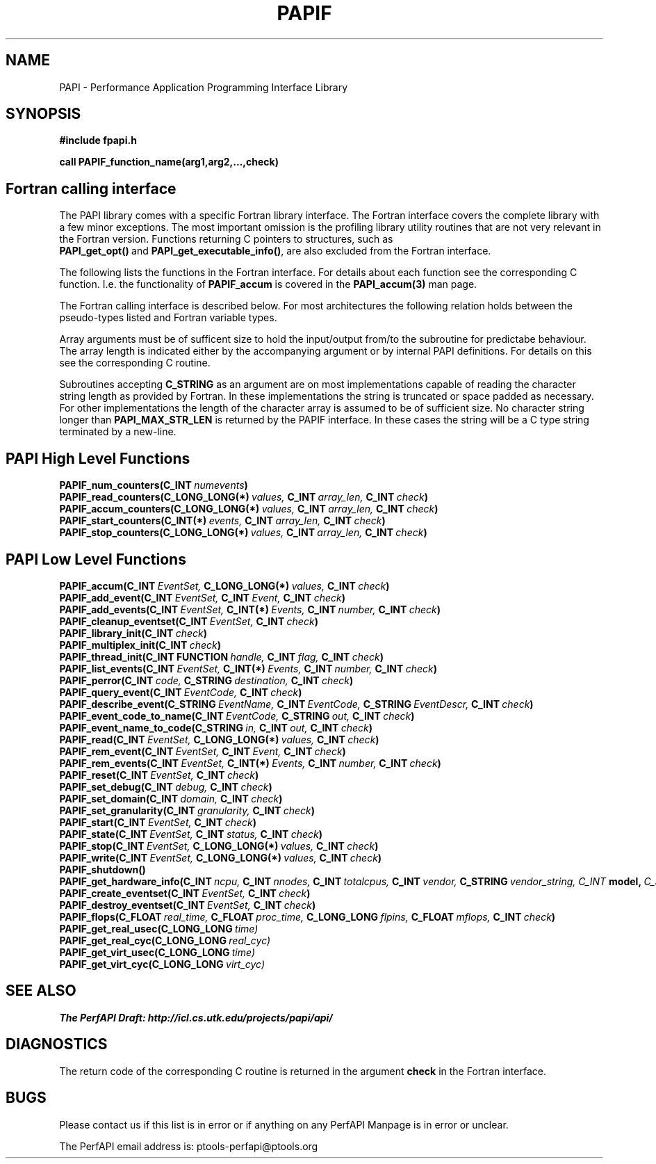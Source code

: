 .\" $Id$
.TH PAPIF 3 "October, 2000" "PAPI Programmer's Manual" "PAPI"

.SH NAME
PAPI \- Performance Application Programming Interface Library

.SH SYNOPSIS
.B #include "fpapi.h"

.B call PAPIF_function_name(arg1,arg2,...,check)


.SH Fortran calling interface
The PAPI library comes with a specific Fortran library interface. The
Fortran interface covers the complete library with a few minor
exceptions. The most important omission is the profiling library
utility routines that are not very relevant in the Fortran version.
Functions returning C pointers to structures, such as
.BR PAPI_get_opt() \ and\  PAPI_get_executable_info() ,
are also excluded from the Fortran interface.

The following lists the functions in the Fortran interface. For
details about each function see the corresponding C function. I.e. the
functionality of
.B PAPIF_accum
is covered in the 
.B PAPI_accum(3)
man page.

The Fortran calling interface is described below. For most
architectures the following relation holds between the pseudo-types
listed and Fortran variable types.

.TS
box, tab($);
c  | c  | c
lt | lt | lt.
Pseuodo-type$Fortran type$Description
=
C_INT$INTEGER$Default Integer type
_
C_FLOAT$REAL$Default Real type
_
C_LONG_LONG$INTEGER*8$Extended size integer
_
C_STRING$CHARACTER*(PAPI_MAX_STR_LEN)$Fortran string
_
C_INT FUNCTION$EXTERNAL INTEGER FUNCTION$T{
Fortran function returning integer result 
T}
_
C_INT(*)$T{
Array of corresponding type
T}$T{
C_TYPE(*) refers to an array of the corresponding Fortan type.
The length of the array needed is context dependent. It may be 
e.g. PAPI_MAX_HWCTRS or PAPIF_num_counters.
T}
C_FLOAT(*)$\^$\^
C_LONG_LONG(*)$\^$\^
.TE


Array arguments must be of sufficent size to hold the input/output
from/to the subroutine for predictabe behaviour. The array length is
indicated either by the accompanying argument or by internal PAPI
definitions. For details on this see the corresponding C routine.

Subroutines accepting 
.B C_STRING 
as an argument are on most implementations capable of reading the
character string length as provided by Fortran. In these implementations
the string is truncated or space padded as necessary. For other
implementations the length of the character array is assumed to be
of sufficient size. No character string longer than
.B PAPI_MAX_STR_LEN
is returned by the PAPIF interface. In these cases the string will be
a C type string terminated by a new-line.




.SH PAPI High Level Functions
.nf
.BI PAPIF_num_counters(C_INT\  numevents )
.BI PAPIF_read_counters(C_LONG_LONG(*)\  values,\  C_INT\  array_len,\  C_INT\  check )
.BI PAPIF_accum_counters(C_LONG_LONG(*)\  values,\  C_INT\  array_len,\  C_INT\  check )
.BI PAPIF_start_counters(C_INT(*)\  events,\  C_INT\  array_len,\  C_INT\  check )
.BI PAPIF_stop_counters(C_LONG_LONG(*)\  values,\  C_INT\  array_len,\  C_INT\  check )
.fi

.SH PAPI Low Level Functions
.nf 
.BI PAPIF_accum(C_INT\  EventSet,\  C_LONG_LONG(*)\  values,\  C_INT\  check )
.BI PAPIF_add_event(C_INT\  EventSet,\  C_INT\  Event,\  C_INT\  check )
.BI PAPIF_add_events(C_INT\  EventSet,\  C_INT(*)\  Events,\  C_INT\  number,\  C_INT\  check )
.BI PAPIF_cleanup_eventset(C_INT\  EventSet,\  C_INT\  check )
.BI PAPIF_library_init(C_INT\  check )
.BI PAPIF_multiplex_init(C_INT\  check )
.BI PAPIF_thread_init(C_INT\ FUNCTION\  handle,\  C_INT\  flag,\  C_INT\  check )
.BI PAPIF_list_events(C_INT\  EventSet,\  C_INT(*)\  Events,\  C_INT\  number,\  C_INT\  check )
.BI PAPIF_perror(C_INT\  code,\  C_STRING\  destination,\  C_INT\  check )
.BI PAPIF_query_event(C_INT\  EventCode,\  C_INT\  check )
.BI PAPIF_describe_event(C_STRING\  EventName,\  C_INT\  EventCode,\  C_STRING\  EventDescr,\  C_INT\  check )
.BI PAPIF_event_code_to_name(C_INT\  EventCode,\  C_STRING\  out,\  C_INT\  check )
.BI PAPIF_event_name_to_code(C_STRING\  in,\  C_INT\  out,\  C_INT\  check )
.BI PAPIF_read(C_INT\  EventSet,\  C_LONG_LONG(*)\  values,\  C_INT\  check )
.BI PAPIF_rem_event(C_INT\  EventSet,\  C_INT\  Event,\  C_INT\  check )
.BI PAPIF_rem_events(C_INT\  EventSet,\  C_INT(*)\  Events,\  C_INT\  number,\  C_INT\  check )
.BI PAPIF_reset(C_INT\  EventSet,\  C_INT\  check )
.BI PAPIF_set_debug(C_INT\  debug,\  C_INT\  check )
.BI PAPIF_set_domain(C_INT\  domain,\  C_INT\  check )
.BI PAPIF_set_granularity(C_INT\  granularity,\  C_INT\  check )
.BI PAPIF_start(C_INT\  EventSet,\  C_INT\  check )
.BI PAPIF_state(C_INT\  EventSet,\  C_INT\  status,\  C_INT\  check )
.BI PAPIF_stop(C_INT\  EventSet,\  C_LONG_LONG(*)\  values,\  C_INT\  check )
.BI PAPIF_write(C_INT\  EventSet,\  C_LONG_LONG(*)\  values,\  C_INT\  check )
.BI PAPIF_shutdown()
.BI PAPIF_get_hardware_info(C_INT\  ncpu,\  C_INT\  nnodes,\ \
           C_INT\  totalcpus,\  C_INT\  vendor,\ \
           C_STRING\  vendor_string, \  C_INT\  model,\ \
           C_STRING\  model_string,\
           C_FLOAT\  revision,\  C_FLOAT\  mhz)
.BI PAPIF_create_eventset(C_INT\  EventSet,\  C_INT\  check )
.BI PAPIF_destroy_eventset(C_INT\  EventSet,\  C_INT\  check )
.BI PAPIF_flops(C_FLOAT\  real_time,\  C_FLOAT\  proc_time,\  C_LONG_LONG\  flpins,\  C_FLOAT\  mflops,\  C_INT\  check ) 
.BI PAPIF_get_real_usec(C_LONG_LONG\  time)
.BI PAPIF_get_real_cyc(C_LONG_LONG\  real_cyc)
.BI PAPIF_get_virt_usec(C_LONG_LONG\  time)
.BI PAPIF_get_virt_cyc(C_LONG_LONG\  virt_cyc)
.fi

.LP
.SH SEE ALSO
.nf 
.B The PerfAPI Draft: http://icl.cs.utk.edu/projects/papi/api/ 
.fi

.SH DIAGNOSTICS

The return code of the corresponding C routine is returned in the argument 
.B check
in the Fortran interface.

.SH BUGS
.LP
Please contact us if this list is in error or if anything on
any PerfAPI Manpage is in error or unclear.
.LP
The PerfAPI email address is: ptools-perfapi@ptools.org
